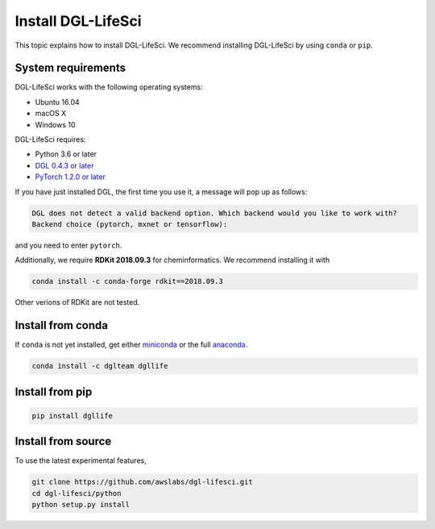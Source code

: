 Install DGL-LifeSci
===================

This topic explains how to install DGL-LifeSci. We recommend installing DGL-LifeSci by using ``conda`` or ``pip``.

System requirements
-------------------
DGL-LifeSci works with the following operating systems:

* Ubuntu 16.04
* macOS X
* Windows 10

DGL-LifeSci requires:

* Python 3.6 or later
* `DGL 0.4.3 or later <https://www.dgl.ai/pages/start.html>`_
* `PyTorch 1.2.0 or later <https://pytorch.org/>`_

If you have just installed DGL, the first time you use it, a message will pop up as follows:

.. code:: bash

    DGL does not detect a valid backend option. Which backend would you like to work with?
    Backend choice (pytorch, mxnet or tensorflow):

and you need to enter ``pytorch``.

Additionally, we require **RDKit 2018.09.3** for cheminformatics. We recommend installing it with

.. code:: bash

    conda install -c conda-forge rdkit==2018.09.3

Other verions of RDKit are not tested.

Install from conda
----------------------
If ``conda`` is not yet installed, get either `miniconda <https://conda.io/miniconda.html>`_ or
the full `anaconda <https://www.anaconda.com/download/>`_.

.. code:: bash

    conda install -c dglteam dgllife

Install from pip
----------------

.. code:: bash

    pip install dgllife

.. _install-from-source:

Install from source
-------------------

To use the latest experimental features,

.. code:: bash

    git clone https://github.com/awslabs/dgl-lifesci.git
    cd dgl-lifesci/python
    python setup.py install
